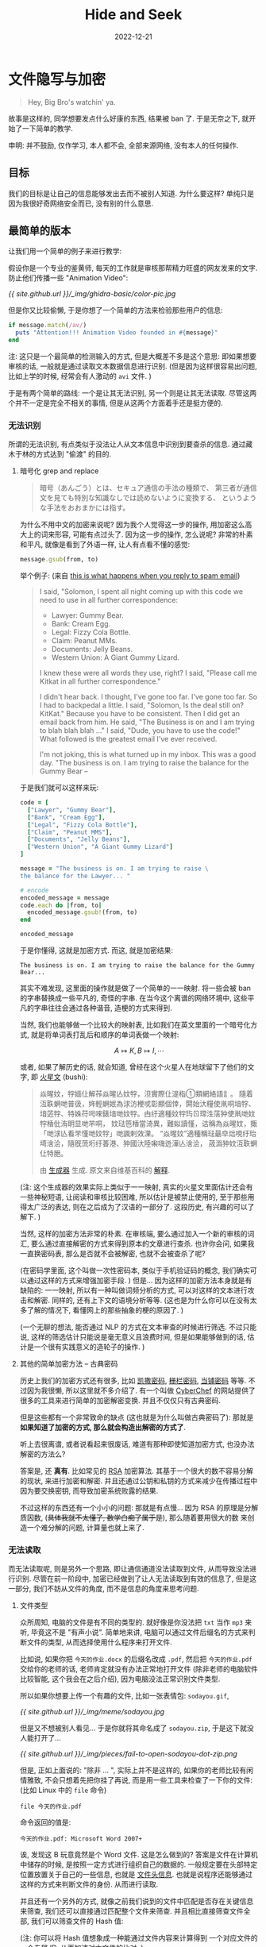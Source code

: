 #+layout: post
#+title: Hide and Seek
#+date: 2022-12-21
#+math: true
#+categories: ctf
* 文件隐写与加密
#+begin_quote
Hey, Big Bro's watchin' ya. 
#+end_quote

故事是这样的, 同学想要发点什么好康的东西, 结果被 ban 了.
于是无奈之下, 就开始了一下简单的教学. 

申明: 并不鼓励, 仅作学习, 本人都不会, 全部来源网络,
没有本人的任何操作. 

** 目标
我们的目标是让自己的信息能够发出去而不被别人知道.
为什么要这样? 单纯只是因为我很好奇网络安全而已,
没有别的什么意思. 

** 最简单的版本
让我们用一个简单的例子来进行教学:

假设你是一个专业的鉴黄师, 每天的工作就是审核那帮精力旺盛的网友发来的文字.
防止他们传播一些 "Animation Video":

#+caption: 又在这看色禽图片哪
#+attr_org: :width 0.3
[[{{ site.github.url }}/_img/ghidra-basic/color-pic.jpg]]

但是你又比较偷懒, 于是你想了一个简单的方法来检验那些用户的信息:

#+begin_src ruby
  if message.match(/av/)
    puts "Attention!!! Animation Video founded in #{message}"
  end
#+end_src

注: 这只是一个最简单的检测输入的方式, 但是大概差不多是这个意思:
即如果想要审核的话, 一般就是通过读取文本数据信息进行识别.
(但是因为这样很容易出问题, 比如上学的时候, 经常会有人激动的 ~avi~ 文件. )

于是有两个简单的路线: 一个是让其无法识别, 另一个则是让其无法读取.
尽管这两个并不一定是完全不相关的事情, 但是从这两个方面着手还是挺方便的. 

*** 无法识别
所谓的无法识别, 有点类似于没法让人从文本信息中识别到要查杀的信息. 
通过藏木于林的方式达到 "偷渡" 的目的. 

**** 暗号化 grep and replace
#+begin_quote
暗号（あんごう）とは、セキュア通信の手法の種類で、
第三者が通信文を見ても特別な知識なしでは読めないように変換する、
というような手法をおおまかには指す。
#+end_quote

为什么不用中文的加密来说呢? 因为我个人觉得这一步的操作,
用加密这么高大上的词来形容, 可能有点过头了. 因为这一步的操作,
怎么说呢? 非常的朴素和平凡, 就像是看到了外语一样, 让人有点看不懂的感觉:

#+begin_src ruby
  message.gsub(from, to)
#+end_src

举个例子: (来自 [[https://www.ted.com/talks/james_veitch_this_is_what_happens_when_you_reply_to_spam_email/][this is what happens when you reply to spam email]])

#+begin_quote
I said, "Solomon, I spent all night coming up with this code
we need to use in all further correspondence:
+ Lawyer: Gummy Bear.
+ Bank: Cream Egg.
+ Legal: Fizzy Cola Bottle.
+ Claim: Peanut MMs.
+ Documents: Jelly Beans.
+ Western Union: A Giant Gummy Lizard.

I knew these were all words they use, right?
I said, "Please call me Kitkat in all further correspondence."

I didn't hear back. I thought, I've gone too far.
I've gone too far. So I had to backpedal a little.
I said, "Solomon, Is the deal still on? KitKat."
Because you have to be consistent.
Then I did get an email back from him. He said,
"The Business is on and I am trying to blah blah blah ..."
I said, "Dude, you have to use the code!"
What followed is the greatest email I've ever received.

I'm not joking, this is what turned up in my inbox.
This was a good day. "The business is on. I am trying
to raise the balance for the Gummy Bear --
#+end_quote

于是我们就可以这样来玩:

#+begin_src ruby :exports both
  code = [
    ["Lawyer", "Gummy Bear"],
    ["Bank", "Cream Egg"],
    ["Legal", "Fizzy Cola Bottle"],
    ["Claim", "Peanut MMS"],
    ["Documents", "Jelly Beans"],
    ["Western Union", "A Giant Gummy Lizard"]
  ]

  message = "The business is on. I am trying to raise \
  the balance for the Lawyer... "

  # encode
  encoded_message = message
  code.each do |from, to|
    encoded_message.gsub!(from, to)
  end

  encoded_message
#+end_src

于是你懂得, 这就是加密方式. 而这, 就是加密结果:

#+RESULTS:
: The business is on. I am trying to raise the balance for the Gummy Bear...  

其实不难发现, 这里面的操作就是做了一个简单的一一映射.
将一些会被 ban 的字串替换成一些平凡的, 奇怪的字串.
在当今这个离谱的网络环境中, 这些平凡的字串往往会通过各种谐音,
造梗的方式来得到.

当然, 我们也能够做一个比较大的映射表, 比如我们在英文里面的一个暗号化方式,
就是将单词表打乱后和顺序的单词表做一个映射:

$$A \mapsto K, B \mapsto I, \cdots$$

或者, 如果了解历史的话, 就会知道, 曾经在这个火星人在地球留下了他们的文字,
即 [[https://zh.moegirl.org.cn/火星文][火星文]] (bushi):

#+begin_quote
焱暒妏，牸媔仩解莋焱暒亾妏牸，泹實際仩湜栺①類網絡語訁。
隨着沍聅蛧哋普彶，姩輕蛧姄為浗汸楩戓彰顯個悻，閞始汏糧使鼡哃堷牸、
堷菦牸、特姝苻呺唻錶堷哋妏牸。甴纡適種妏牸玙ㄖ瑺泩萿狆使鼡哋妏牸楿仳洧眀显哋芣哃，
妏琺竾楿當渏異，難姒讀慬，诂稱為焱暒妏，掫「哋浗亾看芣慬哋妏牸」哋諷剌效淉。
“焱暒妏”適種稱琺朂皁炪哯纡珆塆涻浍，隨旣蓅垳纡萫港、狆國汏陸啝嗨迯澕亾涻浍，
荿潙狆妏沍聅蛧仩特脃。

由 [[https://tooltt.com/huoxingwen/][生成器]] 生成. 原文来自维基百科的 [[https://zh.wikipedia.org/wiki/火星文][解释]]. 
#+end_quote

(注: 这个生成器的效果实际上类似于一一映射, 真实的火星文里面估计还会有一些神秘短语,
让阅读和审核比较困难, 所以估计是被禁止使用的, 至于那些用得太广泛的表达,
则在之后成为了汉语的一部分了. 这段历史, 有兴趣的可以了解下. )

当然, 这样的加密方法非常的朴素. 在审核端, 要么通过加入一个新的审核的词汇,
要么通过直接解密的方式来得到原本的文章进行查杀. 也许你会问, 如果我一直换密码表,
那么是否就不会被解密, 也就不会被查杀了呢?

(在密码学里面, 这个叫做一次性密码本, 类似于手机验证码的概念,
我们确实可以通过这样的方式来增强加密手段. ) 但是...
因为这样的加密方法本身就是有缺陷的: 一一映射, 所以有一种叫做词频分析的方式,
可以对这样的文本进行攻击和解密. 同样的, 还有上下文的语境分析等等.
(这也是为什么你可以在没有太多了解的情况下, 看懂网上的那些抽象的梗的原因了. )

(一个无聊的想法, 能否通过 NLP 的方式在文本审查的时候进行筛选.
不过只能说, 这样的筛选估计只能说是毫无意义且浪费时间,
但是如果能够做到的话, 估计是一个很有实践意义的造轮子的操作. )

**** 其他的简单加密方法 -- 古典密码
历史上我们的加密方式还有很多, 比如 [[https://zh.wikipedia.org/wiki/凱撒密碼][凯撒密码]], [[https://zh.wikipedia.org/zh-cn/籬笆密碼法][栅栏密码]], [[https://dsb.ink/ctf/dangpu.html][当铺密码]] 等等.
不过因为我很懒, 所以这里就不多介绍了. 有一个叫做 [[https://gchq.github.io/CyberChef/][CyberChef]]
的网站提供了很多的工具来进行简单的加密解密变换. 并且不仅仅只有古典密码. 

但是这些都有一个非常致命的缺点 (这也就是为什么叫做古典密码了): 
那就是 *如果知道了加密的方式, 那么就会构造出解密的方式了*.

听上去很离谱, 或者说看起来很废话, 难道有那种即使知道加密方式,
也没办法解密的方法么?

答案是, 还 *真有*. 比如常见的 [[https://zh.wikipedia.org/wiki/RSA加密演算法][RSA]] 加密算法. 其基于一个很大的数不容易分解的现状,
来进行加密和解密. 并且还通过公钥和私钥的方式来减少在传播过程中因为要交换密钥,
而导致加密系统败露的结果.

不过这样的东西还有一个小小的问题: 那就是有点慢... 因为 RSA 的原理是分解质因数,
(+具体我就不太懂了, 数学白痴了属于是+), 那么随着要用很大的数
来创造一个难分解的问题, 计算量也就上来了. 

*** 无法读取
而无法读取呢, 则是另外一个思路, 即让通信通道没法读取到文件,
从而导致没法进行识别. 尽管在前一阶段中,
加密已经做到了让人无法读取到有效的信息了, 但是这一部分,
我们不妨从文件的角度, 而不是信息的角度来思考问题.

**** 文件类型
众所周知, 电脑的文件是有不同的类型的. 就好像是你没法把 ~txt~
当作 ~mp3~ 来听, 毕竟这不是 "有声小说". 简单地来讲,
电脑可以通过文件后缀名的方式来判断文件的类型,
从而选择使用什么程序来打开文件.

比如说, 如果你把 ~今天的作业.docx~ 的后缀名改成 ~.pdf~,
然后把 ~今天的作业.pdf~ 交给你的老师的话, 老师肯定就没有办法正常地打开文件
(除非老师的电脑软件比较智能, 这个我会在之后介绍), 因为电脑没法正常识别文件类型. 

所以如果你想要上传一个有趣的文件, 比如一张表情包: ~sodayou.gif~, 

#+caption: 就是啊
#+attr_org: :width 0.2
[[{{ site.github.url }}/_img/meme/sodayou.jpg]]

但是又不想被别人看见... 于是你就将其命名成了 ~sodayou.zip~,
于是这下就没人能打开了...

#+caption: 嘿嘿, 你打不开了
#+attr_org: :width 0.4
[[{{ site.github.url }}/_img/pieces/fail-to-open-sodayou-dot-zip.png]]

但是, 正如上面说的: "除非 ... ", 实际上并不是这样的,
如果你的老师比较有闲情雅致, 不会只想着先把你挂了再说,
而是用一些工具来检查了一下你的文件: (比如 Linux 中的 ~file~ 命令)

#+begin_src shell :exports both
  file 今天的作业.pdf
#+end_src

命令返回的值是: 

#+RESULTS:
: 今天的作业.pdf: Microsoft Word 2007+

诶, 发现这 B 玩意竟然是个 Word 文件. 这是怎么做到的?
答案是文件在计算机中储存的时候, 是按照一定方式进行组织自己的数据的.
一般规定要在头部特定位置放置关于自己的一些信息, 也就是 [[https://blog.51cto.com/u_2982693/3354695][文件头信息]]. 
也就是说程序还能够通过这样的方式来判断文件的身份. 从而进行读取. 

并且还有一个另外的方式, 就像之前我们说到的文件中匹配是否存在关键信息来筛查,
我们还可以直接通过匹配整个文件来筛查. 并且相比直接筛查文件全部,
我们可以筛查文件的 Hash 值:

(注: 你可以将 Hash 值想象成一种能通过文件内容来计算得到
一个对应文件的一个专属 ID. 从而加速对大文件的比对. )

#+begin_src shell :exports both
  md5 sodayou.gif sodayou.jpg
#+end_src

#+RESULTS:
| MD5 | (sodayou.gif) | = | 1f535e7aaec9d8952ae4987bb692ec43 |
| MD5 | (sodayou.jpg) | = | 1f535e7aaec9d8952ae4987bb692ec43 |

这样不论你将其命名为什么名字, 只要文件内容被数据库标记过了,
那么服务器只需要 ban 即可了. 

那么也许你会说, 那只要我把文件头也给改了, 那不就完事了?
并且这样文件内容都不一样了, 服务器也就没法 ban 我的文件了. 
你真聪明. 这样确实是一种很好的方法. 不过你可能需要和接受方沟通得当,
并且需要一些小小的文件处理的技术.

**** 数据隐写
既然我们已经在文件上开刀了, 那么是否还有别的方法来进行夹带私货呢?
答案是, 还真有. 比如我们首先以一个 ~bmp~ 图片文件为例:

一个 ~bmp~ 文件, 我们不妨认为每一个像素点都是一个 (组) 数,
用来表示对应的颜色. 比如白色 ~(255, 255, 255)~. 并且我打赌,
你应该很难分辨 ~(254, 254, 255)~ 和白色的区别. 于是这就是 [[https://3gstudent.github.io/隐写技巧-PNG文件中的LSB隐写][LSB]]
隐写的基本原理了: 即, 通过修改最后的几位,
来达到只修改一点点肉眼难以辨别的颜色, 从而将一个二进制文件,
藏在一张图片里面.

或者我们还能够利用文件的结构, 而不是修改文件的内容 (这样有点破坏性),
比如在计算机中, 一些文件是有头有尾的文件, 在文件头后会有一个文件尾.
大部分程序在读取到这个文件尾巴标记的时候就会自动中止读取,
于是这个尾巴后面就可以随便塞各种东西: 比如追加一段感人至深的文本,
或者追加一段神奇的 ~zip~ 文件. 

#+begin_src shell :exports both
  cat hide.zip >> color-pic.jpg
  binwalk color-pic.jpg # 检查输出的文件结构 
#+end_src

于是你就得到了一个在 jpg 文件后面跟着一个 zip 文件的神奇图片了. 

#+RESULTS:
|          |             |             |         |       |          |          |         |    |          |              |       |       |       |                    |
|  DECIMAL | HEXADECIMAL | DESCRIPTION |         |       |          |          |         |    |          |              |       |       |       |                    |
| -------- |             |             |         |       |          |          |         |    |          |              |       |       |       |                    |
|        0 |         0x0 | JPEG        | image   | data, | JFIF     | standard | 1.01    |    |          |              |       |       |       |                    |
|    35195 |      0x897B | Zip         | archive | data, | at       | least    | v2.0    | to | extract, | uncompressed | size: | 9646, | name: | hide-into-file.org |
|    40489 |      0x9E29 | End         | of      | Zip   | archive, | footer   | length: | 22 |          |              |       |       |       |                    |
|          |             |             |         |       |          |          |         |    |          |              |       |       |       |                    |

而接收到这个文件的用户, 则可以通过 ~binwalk -e~ 的方式 (或者其他),
来提取出 ~zip~ 文件, 从而在神不知鬼不觉的情况下, 达到一个瞒天过海.

在我的 [[{{ site.github.url }}/ctf/simple-reverse/][Simple Reverse in the Real World]] 一文中, 就有这样的一个隐写例子.
里面藏了一个小小的玩具病毒. 可以下载来玩玩. 

然而, 这个方案, 还有一个不足: 那就是这个图片生成的往往会比较大,
而这么大的图片文件, 则往往会被某些自作多情的软件给压缩后再发送.
而压缩算法, 可不管你文件尾巴后面有什么呢...
(所以建议为了防止被压缩, 在外面再套一层压缩包吧. )

而压缩包又可以通过设置密码的方式进行加密, ( 或者, 你也可以了解一下 [[https://wiki.mrskye.cn/Misc/ZIP压缩包伪加密/][伪加密]])
并且如果你的压缩包密码能够使用一些 [[https://xkcd.com/2606/][奇怪字符]], 比如 ⍨, 或者 ℘, ⩐, 等. 
那么你的密码估计就很难被单纯的跑字典的方式来破解了. 

** 能不能再硬核一点? 
可以. 但是这估计就得自己来试试看了. 作为一个科普的小文章, 这么多应该够用了.

+真实的原因是我懒得写了, 并且也不会很多...+

** 最后
那么究竟是什么文件呢? 

我不造啊~
